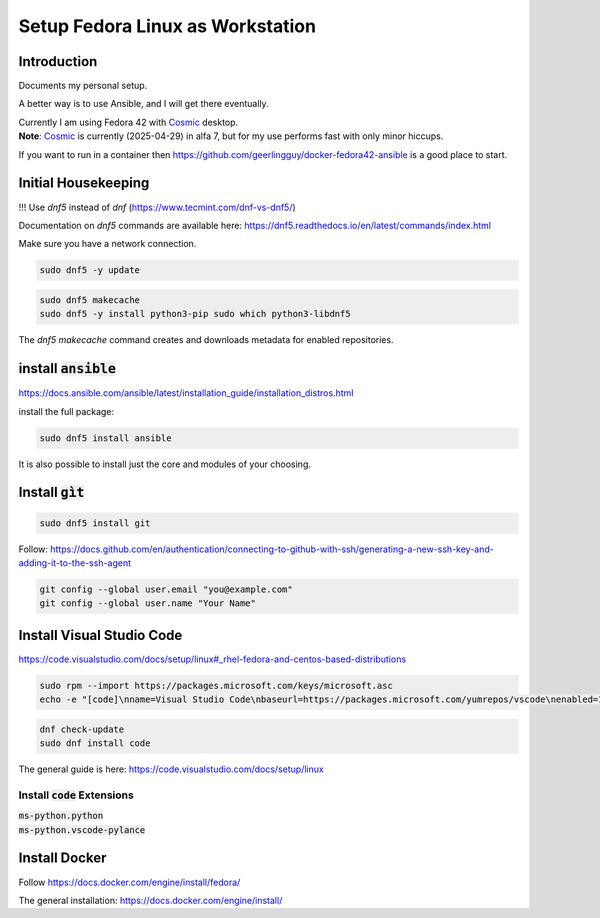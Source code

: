 
.. _Cosmic: https://system76.com/cosmic/

#####################################
  Setup Fedora Linux as Workstation
#####################################

Introduction
------------

Documents my personal setup.

A better way is to use Ansible, and I will get there eventually.

| Currently I am using Fedora 42 with Cosmic_ desktop. 
| **Note**: Cosmic_ is currently (2025-04-29) in alfa 7, but for my use performs fast with only minor hiccups.

If you want to run in a container then 
https://github.com/geerlingguy/docker-fedora42-ansible
is a good place to start.


Initial Housekeeping
--------------------

!!! Use `dnf5` instead of `dnf` (https://www.tecmint.com/dnf-vs-dnf5/)

Documentation on `dnf5` commands are available here: https://dnf5.readthedocs.io/en/latest/commands/index.html

Make sure you have a network connection.

.. code:: bash

  sudo dnf5 -y update

.. code:: bash

  sudo dnf5 makecache
  sudo dnf5 -y install python3-pip sudo which python3-libdnf5

The `dnf5 makecache` command creates and downloads metadata for enabled repositories.

install :code:`ansible`
-----------------------


https://docs.ansible.com/ansible/latest/installation_guide/installation_distros.html

install the full package:

.. code:: bash

  sudo dnf5 install ansible

It is also possible to install just the core and modules of your choosing.

Install :code:`gìt`
-------------------

.. code:: bash

  sudo dnf5 install git

Follow:
https://docs.github.com/en/authentication/connecting-to-github-with-ssh/generating-a-new-ssh-key-and-adding-it-to-the-ssh-agent


.. code:: bash

  git config --global user.email "you@example.com"
  git config --global user.name "Your Name"

Install Visual Studio Code
--------------------------

https://code.visualstudio.com/docs/setup/linux#_rhel-fedora-and-centos-based-distributions

.. code:: bash 

  sudo rpm --import https://packages.microsoft.com/keys/microsoft.asc
  echo -e "[code]\nname=Visual Studio Code\nbaseurl=https://packages.microsoft.com/yumrepos/vscode\nenabled=1\nautorefresh=1\ntype=rpm-md\ngpgcheck=1\ngpgkey=https://packages.microsoft.com/keys/microsoft.asc" | sudo tee /etc/yum.repos.d/vscode.repo > /dev/null

.. code:: bash 

  dnf check-update
  sudo dnf install code

The general guide is here:
https://code.visualstudio.com/docs/setup/linux

Install :code:`code` Extensions
~~~~~~~~~~~~~~~~~~~~~~~~~~~~~~~

| :code:`ms-python.python`
| :code:`ms-python.vscode-pylance`

Install Docker
--------------

Follow
https://docs.docker.com/engine/install/fedora/

The general installation:
https://docs.docker.com/engine/install/

